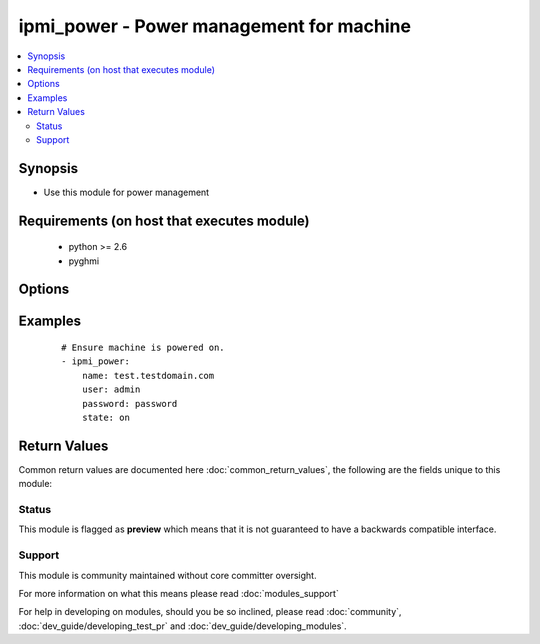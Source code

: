 .. _ipmi_power:


ipmi_power - Power management for machine
+++++++++++++++++++++++++++++++++++++++++

.. versionadded:: 2.2


.. contents::
   :local:
   :depth: 2


Synopsis
--------

* Use this module for power management


Requirements (on host that executes module)
-------------------------------------------

  * python >= 2.6
  * pyghmi


Options
-------

.. raw:: html

    <table border=1 cellpadding=4>
    <tr>
    <th class="head">parameter</th>
    <th class="head">required</th>
    <th class="head">default</th>
    <th class="head">choices</th>
    <th class="head">comments</th>
    </tr>
                <tr><td>name<br/><div style="font-size: small;"></div></td>
    <td>yes</td>
    <td></td>
        <td></td>
        <td><div>Hostname or ip address of the BMC.</div>        </td></tr>
                <tr><td>password<br/><div style="font-size: small;"></div></td>
    <td>yes</td>
    <td></td>
        <td></td>
        <td><div>Password to connect to the BMC.</div>        </td></tr>
                <tr><td>port<br/><div style="font-size: small;"></div></td>
    <td>no</td>
    <td>623</td>
        <td></td>
        <td><div>Remote RMCP port.</div>        </td></tr>
                <tr><td>state<br/><div style="font-size: small;"></div></td>
    <td>yes</td>
    <td></td>
        <td><ul><li>on -- Request system turn on</li><li>off -- Request system turn off without waiting for OS to shutdown</li><li>shutdown -- Have system request OS proper shutdown</li><li>reset -- Request system reset without waiting for OS</li><li>boot -- If system is off, then 'on', else 'reset'</li></ul></td>
        <td><div>Whether to ensure that the machine in desired state.</div>        </td></tr>
                <tr><td>timeout<br/><div style="font-size: small;"></div></td>
    <td>no</td>
    <td>300</td>
        <td></td>
        <td><div>Maximum number of seconds before interrupt request.</div>        </td></tr>
                <tr><td>user<br/><div style="font-size: small;"></div></td>
    <td>yes</td>
    <td></td>
        <td></td>
        <td><div>Username to use to connect to the BMC.</div>        </td></tr>
        </table>
    </br>



Examples
--------

 ::

    # Ensure machine is powered on.
    - ipmi_power:
        name: test.testdomain.com
        user: admin
        password: password
        state: on

Return Values
-------------

Common return values are documented here :doc:`common_return_values`, the following are the fields unique to this module:

.. raw:: html

    <table border=1 cellpadding=4>
    <tr>
    <th class="head">name</th>
    <th class="head">description</th>
    <th class="head">returned</th>
    <th class="head">type</th>
    <th class="head">sample</th>
    </tr>

        <tr>
        <td> powerstate </td>
        <td> The current power state of the machine. </td>
        <td align=center> success </td>
        <td align=center> string </td>
        <td align=center> True </td>
    </tr>
        
    </table>
    </br></br>




Status
~~~~~~

This module is flagged as **preview** which means that it is not guaranteed to have a backwards compatible interface.


Support
~~~~~~~

This module is community maintained without core committer oversight.

For more information on what this means please read :doc:`modules_support`


For help in developing on modules, should you be so inclined, please read :doc:`community`, :doc:`dev_guide/developing_test_pr` and :doc:`dev_guide/developing_modules`.

